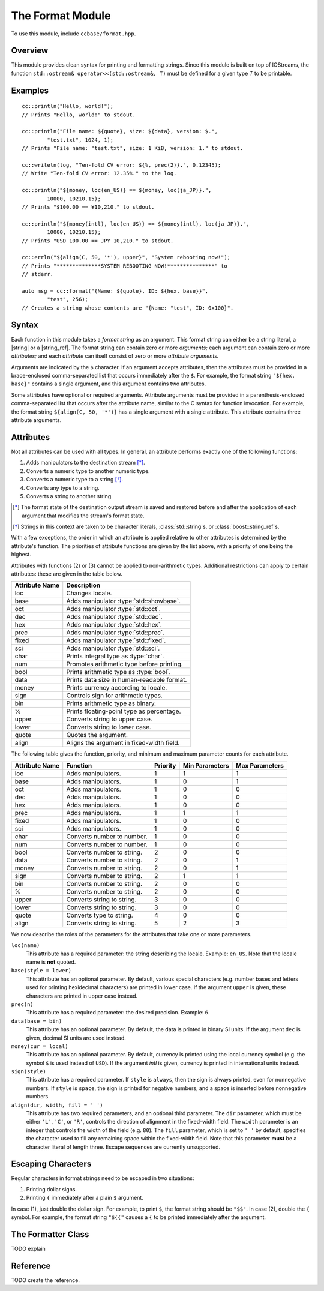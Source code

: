 .. _ccbase-format-module:
.. default-domain:: cpp

.. |string| replace::
   :class:`std::string`

.. |string_ref| replace:
   :class:`boost::string_ref`

The Format Module
=================

To use this module, include ``ccbase/format.hpp``.

Overview
--------

This module provides clean syntax for printing and formatting strings. Since
this module is built on top of IOStreams, the function ``std::ostream&
operator<<(std::ostream&, T)`` must be defined for a given type *T* to be
printable.

Examples
--------

::

        cc::println("Hello, world!");
        // Prints "Hello, world!" to stdout.

        cc::println("File name: ${quote}, size: ${data}, version: $.",
                "test.txt", 1024, 1);
        // Prints "File name: "test.txt", size: 1 KiB, version: 1." to stdout.

        cc::writeln(log, "Ten-fold CV error: ${%, prec(2)}.", 0.12345);
        // Write "Ten-fold CV error: 12.35%." to the log.

        cc::println("${money, loc(en_US)} == ${money, loc(ja_JP)}.",
                10000, 10210.15);
        // Prints "$100.00 == ¥10,210." to stdout.

        cc::println("${money(intl), loc(en_US)} == ${money(intl), loc(ja_JP)}.",
                10000, 10210.15);
        // Prints "USD 100.00 == JPY 10,210." to stdout.

        cc::errln("${align(C, 50, '*'), upper}", "System rebooting now!");
        // Prints "**************SYSTEM REBOOTING NOW!***************" to
        // stderr.

        auto msg = cc::format("{Name: ${quote}, ID: ${hex, base}}",
                "test", 256);
        // Creates a string whose contents are "{Name: "test", ID: 0x100}".

Syntax
------

Each function in this module takes a *format string* as an argument. This format
string can either be a string literal, a |string| or a |string_ref|. The format
string can contain zero or more *arguments;* each argument can contain zero or
more *attributes;* and each *attribute* can itself consist of zero or more
*attribute arguments.*

Arguments are indicated by the ``$`` character. If an argument accepts
attributes, then the attributes must be provided in a brace-enclosed
comma-separated list that occurs immediately after the ``$``. For example, the
format string ``"${hex, base}"`` contains a single argument, and this argument
contains two attributes.

Some attributes have optional or required arguments. Attribute arguments must be
provided in a parenthesis-enclosed comma-separated list that occurs after the
attribute name, similar to the C syntax for function invocation. For example,
the format string ``${align(C, 50, '*')}`` has a single argument with a single
attribute. This attribute contains three attribute arguments.

Attributes
----------

Not all attributes can be used with all types. In general, an attribute performs
exactly one of the following functions:

1. Adds manipulators to the destination stream [*]_.
2. Converts a numeric type to another numeric type.
3. Converts a numeric type to a string [*]_.
4. Converts any type to a string.
5. Converts a string to another string.

.. [*] The format state of the destination output stream is saved and restored
   before and after the application of each argument that modifies the stream's
   format state.

.. [*] Strings in this context are taken to be character literals,
   :class:`std::string`s, or :class:`boost::string_ref`s.

With a few exceptions, the order in which an attribute is applied relative to
other attributes is determined by the attribute's function. The priorities of
attribute functions are given by the list above, with a priority of one being
the highest.

Attributes with functions (2) or (3) cannot be applied to non-arithmetic types.
Additional restrictions can apply to certain attributes: these are given in the
table below.

============== ==========================================
Attribute Name Description
============== ==========================================
loc            Changes locale.
base           Adds manipulator :type:`std::showbase`.
oct            Adds manipulator :type:`std::oct`.
dec            Adds manipulator :type:`std::dec`.
hex            Adds manipulator :type:`std::hex`.
prec           Adds manipulator :type:`std::prec`.
fixed          Adds manipulator :type:`std::fixed`.
sci            Adds manipulator :type:`std::sci`.
char           Prints integral type as :type:`char`.
num            Promotes arithmetic type before printing.
bool           Prints arithmetic type as :type:`bool`.
data           Prints data size in human-readable format.
money          Prints currency according to locale.
sign           Controls sign for arithmetic types.
bin            Prints arithmetic type as binary.
%              Prints floating-point type as percentage.
upper          Converts string to upper case.
lower          Converts string to lower case.
quote          Quotes the argument.
align          Aligns the argument in fixed-width field.
============== ==========================================

The following table gives the function, priority, and minimum and maximum
parameter counts for each attribute.

==============  ==========================  ========  ==============  ==============
Attribute Name  Function                    Priority  Min Parameters  Max Parameters
==============  ==========================  ========  ==============  ==============
loc             Adds manipulators.          1         1               1
base            Adds manipulators.          1         0               1
oct             Adds manipulators.          1         0               0
dec             Adds manipulators.          1         0               0
hex             Adds manipulators.          1         0               0
prec            Adds manipulators.          1         1               1
fixed           Adds manipulators.          1         0               0
sci             Adds manipulators.          1         0               0
char            Converts number to number.  1         0               0
num             Converts number to number.  1         0               0
bool            Converts number to string.  2         0               0
data            Converts number to string.  2         0               1
money           Converts number to string.  2         0               1
sign            Converts number to string.  2         1               1
bin             Converts number to string.  2         0               0
%               Converts number to string.  2         0               0
upper           Converts string to string.  3         0               0
lower           Converts string to string.  3         0               0
quote           Converts type to string.    4         0               0
align           Converts string to string.  5         2               3
==============  ==========================  ========  ==============  ==============

We now describe the roles of the parameters for the attributes that take one
or more parameters.

``loc(name)``
  This attribute has a required parameter: the string describing the locale.
  Example: ``en_US``. Note that the locale name is **not** quoted.

``base(style = lower)``
  This attribute has an optional parameter. By default, various special
  characters (e.g. number bases and letters used for printing hexidecimal
  characters) are printed in lower case. If the argument ``upper`` is given,
  these characters are printed in upper case instead.

``prec(n)``
  This attribute has a required parameter: the desired precision. Example:
  ``6``.

``data(base = bin)``
  This attribute has an optional parameter. By default, the data is printed in
  binary SI units. If the argument ``dec`` is given, decimal SI units are used
  instead.

``money(cur = local)``
  This attribute has an optional parameter. By default, currency is printed
  using the local currency symbol (e.g. the symbol ``$`` is used instead of
  ``USD``). If the argument `intl` is given, currency is printed in
  international units instead.

``sign(style)``
  This attribute has a required parameter. If ``style`` is ``always``, then the
  sign is always printed, even for nonnegative numbers. If ``style`` is
  ``space``, the sign is printed for negative numbers, and a space is inserted
  before nonnegative numbers.

``align(dir, width, fill = ' ')``
  This attribute has two required parameters, and an optional third parameter.
  The ``dir`` parameter, which must be either ``'L'``, ``'C'``, or ``'R'``,
  controls the direction of alignment in the fixed-width field. The ``width``
  parameter is an integer that controls the width of the field (e.g.  ``80``).
  The ``fill`` parameter, which is set to ``' '`` by default, specifies the
  character used to fill any remaining space within the fixed-width field. Note
  that this parameter **must** be a character literal of length three. Escape
  sequences are currently unsupported.

Escaping Characters
-------------------

Regular characters in format strings need to be escaped in two situations:

1. Printing dollar signs.
2. Printing ``{`` immediately after a plain ``$`` argument.

In case (1), just double the dollar sign. For example, to print ``$``, the
format string should be ``"$$"``. In case (2), double the ``{`` symbol. For
example, the format string ``"${{"`` causes a ``{`` to be printed immediately
after the argument.

The Formatter Class
-------------------

TODO explain

Reference
---------

TODO create the reference.

